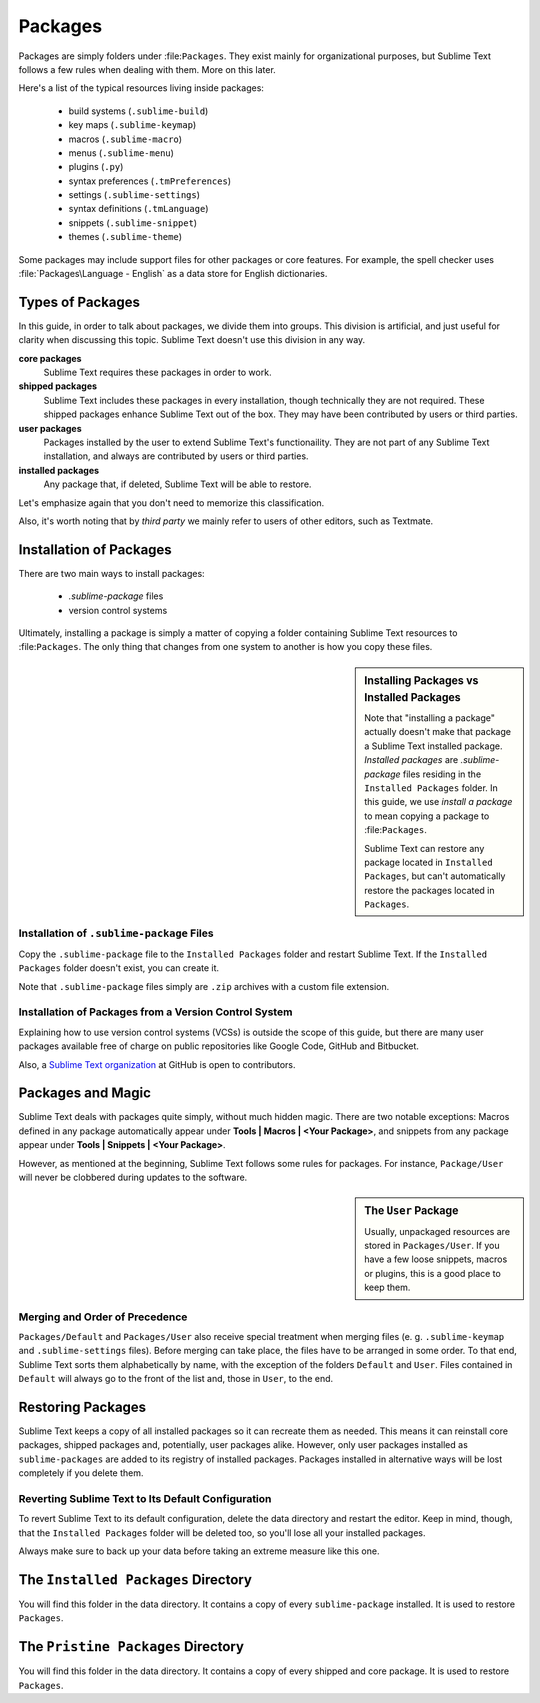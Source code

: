 ========
Packages
========

Packages are simply folders under :file:``Packages``. They exist mainly for
organizational purposes, but Sublime Text follows a few rules when dealing with
them. More on this later.

Here's a list of the typical resources living inside packages:

    - build systems (``.sublime-build``)
    - key maps (``.sublime-keymap``)
    - macros (``.sublime-macro``)
    - menus (``.sublime-menu``)
    - plugins (``.py``)
    - syntax preferences (``.tmPreferences``)
    - settings (``.sublime-settings``)
    - syntax definitions (``.tmLanguage``)
    - snippets (``.sublime-snippet``)
    - themes (``.sublime-theme``)

Some packages may include support files for other packages or core
features. For example, the spell checker uses :file:`Packages\Language - English`
as a data store for English dictionaries.


Types of Packages
*****************

In this guide, in order to talk about packages, we divide them into groups.
This division is artificial, and just useful for clarity when discussing this topic.
Sublime Text doesn't use this division in any way.

**core packages**
	Sublime Text requires these packages in order to work.

**shipped packages**
   Sublime Text includes these packages in every installation, though
   technically they are not required.
   These shipped packages enhance Sublime Text out of the
   box. They may have been contributed by users or third parties.

**user packages**
   Packages installed by the user to extend Sublime Text's functionaility.
   They are not part of any Sublime Text installation, and always are contributed
   by users or third parties.

**installed packages**
   Any package that, if deleted, Sublime Text will be able to restore.

Let's emphasize again that you don't need to memorize this classification.

Also, it's worth noting that by *third party* we mainly refer to users of other
editors, such as Textmate.


Installation of Packages
************************

There are two main ways to install packages:

    - *.sublime-package* files
    - version control systems

Ultimately, installing a package is simply a matter of copying a folder
containing Sublime Text resources to :file:``Packages``. The only thing that
changes from one system to another is how you copy these files.

.. sidebar:: Installing Packages vs Installed Packages

   Note that "installing a package" actually doesn't make that package a Sublime Text
   installed package. *Installed packages* are *.sublime-package* files
   residing in the ``Installed Packages`` folder. In this guide, we use
   *install a package* to mean copying a package to :file:``Packages``.

   Sublime Text can restore any package located in ``Installed Packages``, but
   can't automatically restore the packages located in ``Packages``.

.. _installation-of-sublime-packages:

Installation of ``.sublime-package`` Files
------------------------------------------

Copy the ``.sublime-package`` file to the ``Installed Packages`` folder
and restart Sublime Text. If the ``Installed Packages`` folder doesn't exist, you can
create it.

Note that ``.sublime-package`` files simply are ``.zip`` archives with a custom
file extension.

Installation of Packages from a Version Control System
------------------------------------------------------

Explaining how to use version control systems (VCSs) is outside the scope of
this guide, but there are many user packages available free of charge on public
repositories like Google Code, GitHub and Bitbucket.

Also, a `Sublime Text organization`_ at GitHub is open to contributors.

.. _Sublime Text organization: http://github.com/SublimeText


Packages and Magic
******************

Sublime Text deals with packages quite simply, without much hidden magic.
There are two notable exceptions: Macros defined in any package automatically appear under
**Tools | Macros | <Your Package>**, and snippets from any package appear under
**Tools | Snippets | <Your Package>**.

However, as mentioned at the beginning, Sublime Text follows some rules for packages.
For instance, ``Package/User`` will never be clobbered during updates to the
software.

.. sidebar:: The ``User`` Package

    Usually, unpackaged resources are stored in ``Packages/User``. If you
    have a few loose snippets, macros or plugins, this is a good place to keep
    them.

.. _merging-and-order-of-precedence:

Merging and Order of Precedence
-------------------------------

``Packages/Default`` and ``Packages/User`` also receive special treatment when
merging files (e. g. ``.sublime-keymap`` and ``.sublime-settings`` files).
Before merging can take place, the files have to be arranged in some order. To
that end, Sublime Text sorts them alphabetically by name, with the exception
of the folders ``Default`` and ``User``. Files contained in ``Default`` will
always go to the front of the list and, those in ``User``, to the end.


Restoring Packages
******************

Sublime Text keeps a copy of all installed packages so it can recreate them as
needed. This means it can reinstall core packages, shipped packages
and, potentially, user packages alike. However, only user packages installed as
``sublime-packages``
are added to its registry of installed packages. Packages installed in alternative
ways will be lost completely if you delete them.

Reverting Sublime Text to Its Default Configuration
---------------------------------------------------

To revert Sublime Text to its default configuration, delete the data directory
and restart the editor. Keep in mind, though, that the ``Installed Packages``
folder will be deleted too, so you'll lose all your installed packages.

Always make sure to back up your data before taking an extreme measure like
this one.


The ``Installed Packages`` Directory
************************************

You will find this folder in the data directory. It contains a copy of every
``sublime-package`` installed. It is used to restore ``Packages``.


The ``Pristine Packages`` Directory
***********************************

You will find this folder in the data directory. It contains a copy of every
shipped and core package. It is used to restore ``Packages``.
